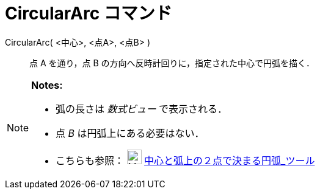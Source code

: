 = CircularArc コマンド
ifdef::env-github[:imagesdir: /ja/modules/ROOT/assets/images]

CircularArc( <中心>, <点A>, <点B> )::
  点 A を通り，点 B の方向へ反時計回りに，指定された中心で円弧を描く．

[NOTE]
====

*Notes:*

* 弧の長さは _数式ビュー_ で表示される．
* 点 _B_ は円弧上にある必要はない．
* こちらも参照： image:24px-Mode_circlearc3.svg.png[Mode circlearc3.svg,width=24,height=24]
xref:/tools/中心と弧上の２点で決まる円弧.adoc[中心と弧上の２点で決まる円弧_ツール]

====
